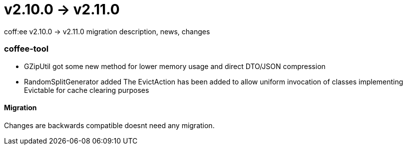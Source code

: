 = v2.10.0 → v2.11.0

coff:ee v2.10.0 -> v2.11.0 migration description, news, changes

=== coffee-tool
* GZipUtil got some new method for lower memory usage and direct DTO/JSON compression
* RandomSplitGenerator added
The EvictAction has been added to allow uniform invocation of classes implementing Evictable for cache clearing purposes


==== Migration
Changes are backwards compatible doesnt need any migration.

